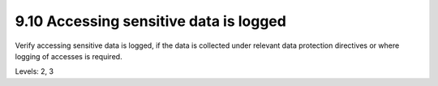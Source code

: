 9.10 Accessing sensitive data is logged
=======================================

Verify accessing sensitive data is logged, if the data is collected under relevant data protection directives or where logging of accesses is required.

Levels: 2, 3

